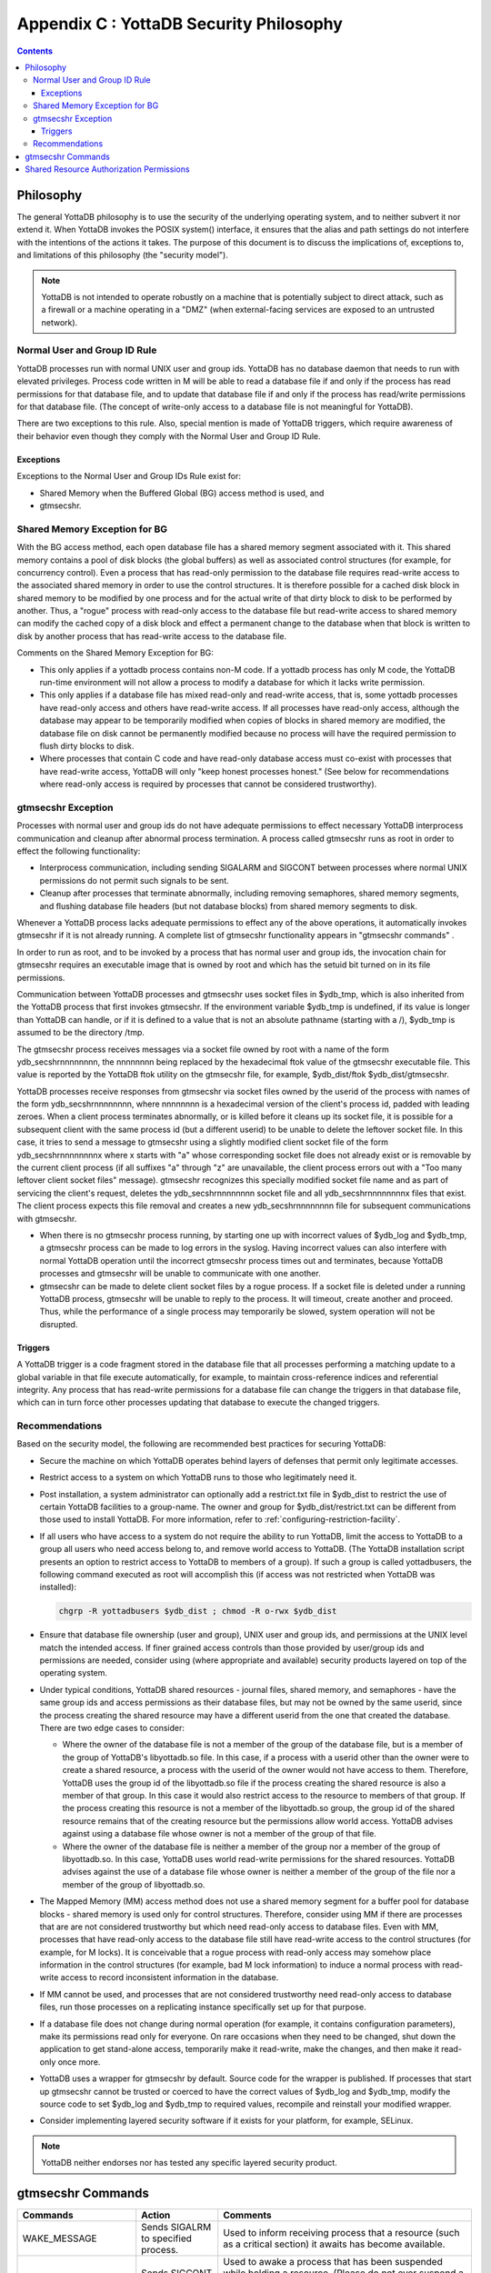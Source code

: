 .. ###############################################################
.. #                                                             #
.. # Copyright (c) 2017-2025 YottaDB LLC and/or its subsidiaries.#
.. # All rights reserved.                                        #
.. #                                                             #
.. # Portions Copyright (c) Fidelity National                    #
.. # Information Services, Inc. and/or its subsidiaries.         #
.. #                                                             #
.. #     This document contains the intellectual property        #
.. #     of its copyright holder(s), and is made available       #
.. #     under a license.  If you do not know the terms of       #
.. #     the license, please stop and do not read further.       #
.. #                                                             #
.. ###############################################################

.. index::
   YottaDB Security Philosophy

===============================================
Appendix C : YottaDB Security Philosophy
===============================================

.. contents::
   :depth: 3

-------------------------
Philosophy
-------------------------

The general YottaDB philosophy is to use the security of the underlying operating system, and to neither subvert it nor extend it. When YottaDB invokes the POSIX system() interface, it ensures that the alias and path settings do not interfere with the intentions of the actions it takes. The purpose of this document is to discuss the implications of, exceptions to, and limitations of this philosophy (the "security model").

.. note::
    YottaDB is not intended to operate robustly on a machine that is potentially subject to direct attack, such as a firewall or a machine operating in a "DMZ" (when external-facing services are exposed to an untrusted network).

++++++++++++++++++++++++++++++
Normal User and Group ID Rule
++++++++++++++++++++++++++++++

YottaDB processes run with normal UNIX user and group ids. YottaDB has no database daemon that needs to run with elevated privileges. Process code written in M will be able to read a database file if and only if the process has read permissions for that database file, and to update that database file if and only if the process has read/write permissions for that database file. (The concept of write-only access to a database file is not meaningful for YottaDB).

There are two exceptions to this rule. Also, special mention is made of YottaDB triggers, which require awareness of their behavior even though they comply with the Normal User and Group ID Rule.

~~~~~~~~~~
Exceptions
~~~~~~~~~~

Exceptions to the Normal User and Group IDs Rule exist for:

* Shared Memory when the Buffered Global (BG) access method is used, and
* gtmsecshr.

+++++++++++++++++++++++++++++++++
Shared Memory Exception for BG
+++++++++++++++++++++++++++++++++

With the BG access method, each open database file has a shared memory segment associated with it. This shared memory contains a pool of disk blocks (the global buffers) as well as associated control structures (for example, for concurrency control). Even a process that has read-only permission to the database file requires read-write access to the associated shared memory in order to use the control structures. It is therefore possible for a cached disk block in shared memory to be modified by one process and for the actual write of that dirty block to disk to be performed by another. Thus, a "rogue" process with read-only access to the database file but read-write access to shared memory can modify the cached copy of a disk block and effect a permanent change to the database when that block is written to disk by another process that has read-write access to the database file.

Comments on the Shared Memory Exception for BG:

* This only applies if a yottadb process contains non-M code. If a yottadb process has only M code, the YottaDB run-time environment will not allow a process to modify a database for which it lacks write permission.
* This only applies if a database file has mixed read-only and read-write access, that is, some yottadb processes have read-only access and others have read-write access. If all processes have read-only access, although the database may appear to be temporarily modified when copies of blocks in shared memory are modified, the database file on disk cannot be permanently modified because no process will have the required permission to flush dirty blocks to disk.
* Where processes that contain C code and have read-only database access must co-exist with processes that have read-write access, YottaDB will only "keep honest processes honest." (See below for recommendations where read-only access is required by processes that cannot be considered trustworthy).

+++++++++++++++++++++++++++
gtmsecshr Exception
+++++++++++++++++++++++++++

Processes with normal user and group ids do not have adequate permissions to effect necessary YottaDB interprocess communication and cleanup after abnormal process termination. A process called gtmsecshr runs as root in order to effect the following functionality:

* Interprocess communication, including sending SIGALARM and SIGCONT between processes where normal UNIX permissions do not permit such signals to be sent.
* Cleanup after processes that terminate abnormally, including removing semaphores, shared memory segments, and flushing database file headers (but not database blocks) from shared memory segments to disk.

Whenever a YottaDB process lacks adequate permissions to effect any of the above operations, it automatically invokes gtmsecshr if it is not already running. A complete list of gtmsecshr functionality appears in "gtmsecshr commands" .

In order to run as root, and to be invoked by a process that has normal user and group ids, the invocation chain for gtmsecshr requires an executable image that is owned by root and which has the setuid bit turned on in its file permissions.

Communication between YottaDB processes and gtmsecshr uses socket files in $ydb_tmp, which is also inherited from the YottaDB process that first invokes gtmsecshr. If the environment variable $ydb_tmp is undefined, if its value is longer than YottaDB can handle, or if it is defined to a value that is not an absolute pathname (starting with a /), $ydb_tmp is assumed to be the directory /tmp.

The gtmsecshr process receives messages via a socket file owned by root with a name of the form ydb_secshrnnnnnnnn, the nnnnnnnn being replaced by the hexadecimal ftok value of the gtmsecshr executable file. This value is reported by the YottaDB ftok utility on the gtmsecshr file, for example, $ydb_dist/ftok $ydb_dist/gtmsecshr.

YottaDB processes receive responses from gtmsecshr via socket files owned by the userid of the process with names of the form ydb_secshrnnnnnnnn, where nnnnnnnn is a hexadecimal version of the client's process id, padded with leading zeroes. When a client process terminates abnormally, or is killed before it cleans up its socket file, it is possible for a subsequent client with the same process id (but a different userid) to be unable to delete the leftover socket file. In this case, it tries to send a message to gtmsecshr using a slightly modified client socket file of the form ydb_secshrnnnnnnnnx where x starts with "a" whose corresponding socket file does not already exist or is removable by the current client process (if all suffixes "a" through "z" are unavailable, the client process errors out with a "Too many leftover client socket files" message). gtmsecshr recognizes this specially modified socket file name and as part of servicing the client's request, deletes the ydb_secshrnnnnnnnn socket file and all ydb_secshrnnnnnnnnx files that exist. The client process expects this file removal and creates a new ydb_secshrnnnnnnnn file for subsequent communications with gtmsecshr.

* When there is no gtmsecshr process running, by starting one up with incorrect values of $ydb_log and $ydb_tmp, a gtmsecshr process can be made to log errors in the syslog. Having incorrect values can also interfere with normal YottaDB operation until the incorrect gtmsecshr process times out and terminates, because YottaDB processes and gtmsecshr will be unable to communicate with one another.
* gtmsecshr can be made to delete client socket files by a rogue process. If a socket file is deleted under a running YottaDB process, gtmsecshr will be unable to reply to the process. It will timeout, create another and proceed. Thus, while the performance of a single process may temporarily be slowed, system operation will not be disrupted.

~~~~~~~~
Triggers
~~~~~~~~

A YottaDB trigger is a code fragment stored in the database file that all processes performing a matching update to a global variable in that file execute automatically, for example, to maintain cross-reference indices and referential integrity. Any process that has read-write permissions for a database file can change the triggers in that database file, which can in turn force other processes updating that database to execute the changed triggers.

++++++++++++++++++++++++++
Recommendations
++++++++++++++++++++++++++

Based on the security model, the following are recommended best practices for securing YottaDB:

* Secure the machine on which YottaDB operates behind layers of defenses that permit only legitimate accesses.
* Restrict access to a system on which YottaDB runs to those who legitimately need it.
* Post installation, a system administrator can optionally add a restrict.txt file in $ydb_dist to restrict the use of certain YottaDB facilities to a group-name. The owner and group for $ydb_dist/restrict.txt can be different from those used to install YottaDB. For more information, refer to :ref:`configuring-restriction-facility`.
* If all users who have access to a system do not require the ability to run YottaDB, limit the access to YottaDB to a group all users who need access belong to, and remove world access to YottaDB. (The YottaDB installation script presents an option to restrict access to YottaDB to members of a group). If such a group is called yottadbusers, the following command executed as root will accomplish this (if access was not restricted when YottaDB was installed):

  .. code-block:: bash

      chgrp -R yottadbusers $ydb_dist ; chmod -R o-rwx $ydb_dist

* Ensure that database file ownership (user and group), UNIX user and group ids, and permissions at the UNIX level match the intended access. If finer grained access controls than those provided by user/group ids and permissions are needed, consider using (where appropriate and available) security products layered on top of the operating system.
* Under typical conditions, YottaDB shared resources - journal files, shared memory, and semaphores - have the same group ids and access permissions as their database files, but may not be owned by the same userid, since the process creating the shared resource may have a different userid from the one that created the database. There are two edge cases to consider:

  * Where the owner of the database file is not a member of the group of the database file, but is a member of the group of YottaDB's libyottadb.so file. In this case, if a process with a userid other than the owner were to create a shared resource, a process with the userid of the owner would not have access to them. Therefore, YottaDB uses the group id of the libyottadb.so file if the process creating the shared resource is also a member of that group. In this case it would also restrict access to the resource to members of that group. If the process creating this resource is not a member of the libyottadb.so group, the group id of the shared resource remains that of the creating resource but the permissions allow world access. YottaDB advises against using a database file whose owner is not a member of the group of that file.
  * Where the owner of the database file is neither a member of the group nor a member of the group of libyottadb.so. In this case, YottaDB uses world read-write permissions for the shared resources. YottaDB advises against the use of a database file whose owner is neither a member of the group of the file nor a member of the group of libyottadb.so.


* The Mapped Memory (MM) access method does not use a shared memory segment for a buffer pool for database blocks - shared memory is used only for control structures. Therefore, consider using MM if there are processes that are are not considered trustworthy but which need read-only access to database files. Even with MM, processes that have read-only access to the database file still have read-write access to the control structures (for example, for M locks). It is conceivable that a rogue process with read-only access may somehow place information in the control structures (for example, bad M lock information) to induce a normal process with read-write access to record inconsistent information in the database.
* If MM cannot be used, and processes that are not considered trustworthy need read-only access to database files, run those processes on a replicating instance specifically set up for that purpose.
* If a database file does not change during normal operation (for example, it contains configuration parameters), make its permissions read only for everyone. On rare occasions when they need to be changed, shut down the application to get stand-alone access, temporarily make it read-write, make the changes, and then make it read-only once more.
* YottaDB uses a wrapper for gtmsecshr by default. Source code for the wrapper is published. If processes that start up gtmsecshr cannot be trusted or coerced to have the correct values of $ydb_log and $ydb_tmp, modify the source code to set $ydb_log and $ydb_tmp to required values, recompile and reinstall your modified wrapper.
* Consider implementing layered security software if it exists for your platform, for example, SELinux.

.. note::
   YottaDB neither endorses nor has tested any specific layered security product.

------------------------------
gtmsecshr Commands
------------------------------

+---------------------+-----------------------------------------------------------------------------------+----------------------------------------------------------------------------------------------------------------+
| Commands            | Action                                                                            | Comments                                                                                                       |
+=====================+===================================================================================+================================================================================================================+
| WAKE_MESSAGE        | Sends SIGALRM to specified process.                                               | Used to inform receiving process that a resource (such as a critical section) it awaits has become available.  |
+---------------------+-----------------------------------------------------------------------------------+----------------------------------------------------------------------------------------------------------------+
| CONTINUE_PROCESS    | Sends SIGCONT to specified process.                                               | Used to awake a process that has been suspended while holding a resource. (Please do not ever suspend a        |
|                     |                                                                                   | YottaDB process.) In the event YottaDB finds a process suspended while holding a resource, it is sent          |
|                     |                                                                                   | a SIGCONT.                                                                                                     |
+---------------------+-----------------------------------------------------------------------------------+----------------------------------------------------------------------------------------------------------------+
| CHECK_PROCESS_ALIVE | Test sending a signal to specified process. (no longer needed)                    | Used to determine if a process owning a resource still exists; if not, the resource is available to be grabbed |
|                     |                                                                                   | by another process that needs it.                                                                              |
+---------------------+-----------------------------------------------------------------------------------+----------------------------------------------------------------------------------------------------------------+
| REMOVE_SEM          | Remove a specified POSIX semaphore.                                               | Used to remove an abandoned semaphore (for example, if the last attached process terminated abnormally).       |
+---------------------+-----------------------------------------------------------------------------------+----------------------------------------------------------------------------------------------------------------+
| REMOVE_SHMMEM       | Remove a specified shared memory segment.                                         | Used to remove an abandoned shared memory segment. Before removing the segment, gtmsecshr checks that there are|
|                     |                                                                                   | no processes attached to it.                                                                                   |
+---------------------+-----------------------------------------------------------------------------------+----------------------------------------------------------------------------------------------------------------+
| REMOVE_FILE         | Remove a specified file.                                                          | Used to remove an abandoned socket file (for example, as a result of abnormal process termination) used for    |
|                     |                                                                                   | interprocess communication on platforms that do not support memory semaphores (msems); unused on other         |
|                     |                                                                                   | platforms. Before removal, gtmsecshr verifies that the file is a socket file, in directory $ydb_tmp, and its   |
|                     |                                                                                   | name matches YottaDB socket file naming conventions.                                                           |
+---------------------+-----------------------------------------------------------------------------------+----------------------------------------------------------------------------------------------------------------+
| FLUSH_DB_IPCS_INFO  | Writes file header of specified database file to disk.                            | The ipc resources (shared memory and semaphore) created for a database file are stored in the database file    |
|                     |                                                                                   | header. The first process opening a database file initializes these fields while the last process to use the   |
|                     |                                                                                   | database clears them. If neither of them has read-write access permissions to the database file, they set/reset|
|                     |                                                                                   | these fields in shared memory and gtmsecshr will write the database file header from shared memory to disk on  |
|                     |                                                                                   | their behalf.                                                                                                  |
+---------------------+-----------------------------------------------------------------------------------+----------------------------------------------------------------------------------------------------------------+

.. _share-rsc-auth-permissions:

------------------------------------------
Shared Resource Authorization Permissions
------------------------------------------

YottaDB uses several types of shared resources to implement concurrent access to databases. The first YottaDB process to open a database file creates IPC resources (semaphores and shared memory) required for concurrent use by other YottaDB processes and in the course of operations, YottaDB processes create files (journal, backup, snapshot) which are required by other YottaDB processes. In order to provide access to database files required by M language commands and administration operations consistent with file permissions based on the user, group and world classes, the shared resources created by YottaDB may have different ownership, groups and permissions from their associated database files as described below. As an example of the complexity involved, consider a first process opening a database based on its group access permissions. In other words, the database file is owned by a different userid from the semaphores and shared memory created by that first process. Now, if the userid owning the database file is not a member of the database file's group, a process of the userid owning the database file can only have access to the shared resources if the shared resources have world access permissions or if they have a group that is guaranteed to be shared by all processes accessing the database file, even if that group is different from the database file's own group. Again, although YottaDB strongly recommends against running YottaDB processes as root, a root first process opening the database file must still be able to open it, although it may not be the owner of the database file or even in its group - but it must ensure access to other non-root processes. Some things to keep in mind:

* Even a process with read-only access to the database file requires read-write access to the shared memory control structures and semaphores.
* Creating and renaming files (for example, journal files) requires write access to both the files and the directories in which they reside.
* If you use additional layered security (such as Access Control Lists or SELinux), you must ensure that you analyze these cases in the context of configuring that layered security.

YottaDB takes a number of factors into account to determine the resulting permissions:

* The owner/group/other permissions of the database file or object directory
* The owner of the database file or object directory
* The group of the database file or object directory
* The group memberships of the database file's or object directory's owner
* The owner/group/other permissions of the libyottadb file
* The group of the libyottadb file
* The effective user id of the creating process
* The effective group id of the creating process
* The group memberships of the creating process' user

The following table describes how these factors are combined to determine the permissions to use:

+---------------------------+-------------------------------+------------------------------------+---------------------------------+-------------------------------------------------------------------+
| Database File* Permissions| Opening Process is owner of   | Owner is member of group of        | Opening Process is a member of  | Execution of YottaDB restricted to members of a group?            |
|                           | database file* ?              | database file* ?                   | database file* group?           |                                                                   |
+===========================+===============================+====================================+=================================+===================================================================+
| **Group of Resource**                                     | **IPC Permissions** \*\*                                             | **File Permissions** \*\*\*                                       |
+---------------------------+-------------------------------+------------------------------------+---------------------------------+-------------------------------------------------------------------+
| -r--r--rw-                | N                             | Y                                  | N                               | N                                                                 |
+---------------------------+-------------------------------+------------------------------------+---------------------------------+-------------------------------------------------------------------+
| Current Group of Process                                  |  -rw-rw-rw-                                                          |  -rw-rw-rw-                                                       |
+---------------------------+-------------------------------+------------------------------------+---------------------------------+-------------------------------------------------------------------+
| -\*--rw----               | N                             | Y                                  | Y                               | \-                                                                |
+---------------------------+-------------------------------+------------------------------------+---------------------------------+-------------------------------------------------------------------+
| Group of Database File                                    |  -rw-rw----                                                          |  -rw-rw----                                                       |
+---------------------------+-------------------------------+------------------------------------+---------------------------------+-------------------------------------------------------------------+
| -r*-r*-r*-                | \-                            | \-                                 | Y                               | \-                                                                |
+---------------------------+-------------------------------+------------------------------------+---------------------------------+-------------------------------------------------------------------+
| Group of Database File                                    |  -rw-rw-rw                                                           |  -r*-r*-r*                                                        |
+---------------------------+-------------------------------+------------------------------------+---------------------------------+-------------------------------------------------------------------+
| -rw-rw-r*                 | \-                            | \-                                 | N                               | \-                                                                |
+---------------------------+-------------------------------+------------------------------------+---------------------------------+-------------------------------------------------------------------+
| Current Group of Process                                  |  -rw-rw-rw                                                           |  -rw-rw-rw                                                        |
+---------------------------+-------------------------------+------------------------------------+---------------------------------+-------------------------------------------------------------------+
| -rw-rw-rw                 | \-                            | \-                                 | N                               | \-                                                                |
+---------------------------+-------------------------------+------------------------------------+---------------------------------+-------------------------------------------------------------------+
| Current Group of Process                                  |  -rw-rw-rw                                                           |  -rw-rw-rw                                                        |
+---------------------------+-------------------------------+------------------------------------+---------------------------------+-------------------------------------------------------------------+
| -rw-rw-rw                 | Y                             | Y                                  | \-                              | \-                                                                |
+---------------------------+-------------------------------+------------------------------------+---------------------------------+-------------------------------------------------------------------+
| Group of Database File                                    |  -rw-rw-rw                                                           |  -r*-r*----                                                       |
+---------------------------+-------------------------------+------------------------------------+---------------------------------+-------------------------------------------------------------------+
|  -r*-r*----               | Y                             | N                                  | \-                              | N                                                                 |
+---------------------------+-------------------------------+------------------------------------+---------------------------------+-------------------------------------------------------------------+
| Current Group of Process                                  |  -rw-rw-rw-                                                          |  -rw-rw-rw-                                                       |
+---------------------------+-------------------------------+------------------------------------+---------------------------------+-------------------------------------------------------------------+
| -r*-r*----                | Y                             | N                                  | \-                              | Y                                                                 |
+---------------------------+-------------------------------+------------------------------------+---------------------------------+-------------------------------------------------------------------+
| Group to which YottaDB is restricted                      |  -rw-rw----                                                          |  -rw-rw----                                                       |
+---------------------------+-------------------------------+------------------------------------+---------------------------------+-------------------------------------------------------------------+
| -r*-r*----                | \-                            | Y                                  | \-                              | \-                                                                |
+---------------------------+-------------------------------+------------------------------------+---------------------------------+-------------------------------------------------------------------+
| Group of Database File                                    |  -rw-rw----                                                          |  -r*-r*----                                                       |
+---------------------------+-------------------------------+------------------------------------+---------------------------------+-------------------------------------------------------------------+
|  -r*-r*----               | \-                            | N                                  | \-                              | N                                                                 |
+---------------------------+-------------------------------+------------------------------------+---------------------------------+-------------------------------------------------------------------+
| Group of Database File                                    |  -rw-rw-rw-                                                          | -rw-rw-rw-                                                        |
+---------------------------+-------------------------------+------------------------------------+---------------------------------+-------------------------------------------------------------------+
| -r*-r*----                | \-                            | N                                  | \-                              | Y                                                                 |
+---------------------------+-------------------------------+------------------------------------+---------------------------------+-------------------------------------------------------------------+
| Group to which YottaDB is restricted                      |  -rw-rw----                                                          |  -rw-rw----                                                       |
+---------------------------+-------------------------------+------------------------------------+---------------------------------+-------------------------------------------------------------------+
| ----r*----                | \-                            | N                                  | \-                              | \-                                                                |
+---------------------------+-------------------------------+------------------------------------+---------------------------------+-------------------------------------------------------------------+
| Group of database file                                    |  -rw-rw----                                                          |  ----r*----                                                       |
+---------------------------+-------------------------------+------------------------------------+---------------------------------+-------------------------------------------------------------------+
| -r*-------                | Y                             | \-                                 | \-                              | \-                                                                |
+---------------------------+-------------------------------+------------------------------------+---------------------------------+-------------------------------------------------------------------+
| Current Group of Process                                  |  -rw-------                                                          |  -rw-------                                                       |
+---------------------------+-------------------------------+------------------------------------+---------------------------------+-------------------------------------------------------------------+

**For Autorelink permissions:**

\* : Routine directory

\*\* : rtnobj shared memory and relinkctl shared memory permissions. Note that rtnobj shared memory permissions have the x bit set wherever r or w is set.

\*\*\* : relinkctl file permissions

* The resulting group ownership and permissions are found by matching the database file permissions, then determining which question columns produce the correct "Y" or "N" answer; "-" answers are "don't care".
* An asterisk ("*") in the Database File Permissions matches writable or not writable. An asterisk in the Resulting File Permissions means that YottaDB uses the write permissions from the database file.
* YottaDB determines group restrictions by examining the permissions of the libyottadb file. If it is not executable to others, YottaDB treats it as restricted to members of the group of the libyottadb file.
* Group membership can either be established by the operating system's group configuration or by the effective group id of the process.
* A YottaDB process requires read access in order to write to a database file - a write access permission without read access is an error.
* YottaDB treats the "root" user the same as other users, except that when it is not the file owner and not a member of the group, it is treated as if it were a member of the group.
* "Execution of YottaDB restricted to members of a group" may remove "other" permissions.


.. raw:: html

    <img referrerpolicy="no-referrer-when-downgrade" src="https://download.yottadb.com/AdminOpsGuide.png" />


